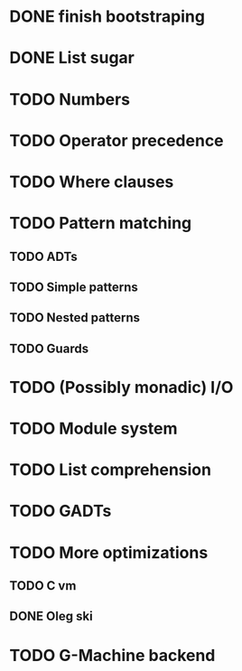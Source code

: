 * DONE finish bootstraping
* DONE List sugar
* TODO Numbers
* TODO Operator precedence
* TODO Where clauses
* TODO Pattern matching
** TODO ADTs
** TODO Simple patterns
** TODO Nested patterns
** TODO Guards
* TODO (Possibly monadic) I/O
* TODO Module system
* TODO List comprehension
* TODO GADTs
* TODO More optimizations
** TODO C vm
** DONE Oleg ski
* TODO G-Machine backend
